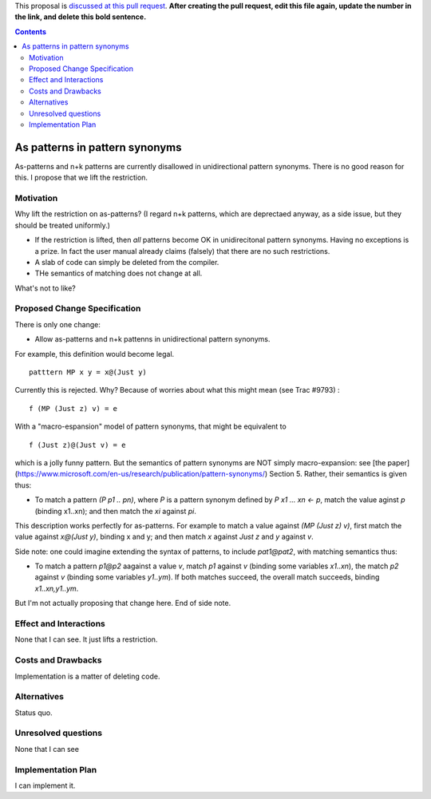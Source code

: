 .. proposal-number:: Leave blank. This will be filled in when the proposal is
                     accepted.

.. trac-ticket:: Leave blank. This will eventually be filled with the Trac
                 ticket number which will track the progress of the
                 implementation of the feature.

.. implemented:: Leave blank. This will be filled in with the first GHC version which
                 implements the described feature.

.. highlight:: haskell

This proposal is `discussed at this pull request <https://github.com/ghc-proposals/ghc-proposals/pull/0>`_. **After creating the pull request, edit this file again, update the number in the link, and delete this bold sentence.**

.. contents::

As patterns in pattern synonyms
==============

As-patterns and n+k patterns are currently disallowed in unidirectional pattern synonyms.  There is no good reason for this.
I propose that we lift the restriction.

Motivation
------------
Why lift the restriction on as-patterns?  (I regard n+k patterns, which are deprectaed anyway, as a side issue, but they should be treated
uniformly.)

* If the restriction is lifted, then *all* patterns become OK in unidirecitonal pattern synonyms. 
  Having no exceptions is a prize.  In fact the user manual already claims (falsely) that there are no such restrictions.

* A slab of code can simply be deleted from the compiler.

* THe semantics of matching does not change at all.

What's not to like?

Proposed Change Specification
-----------------------------
There is only one change:

* Allow as-patterns and n+k pattenns in unidirectional pattern synonyms.

For example, this definition would become legal.

::

 patttern MP x y = x@(Just y)

::

Currently this is rejected.  Why?  Because of worries about what this might mean (see Trac #9793) :

::

 f (MP (Just z) v) = e
 
::

With a "macro-espansion" model of pattern synonyms, that might be equivalent to

::

  f (Just z)@(Just v) = e
  
::

which is a jolly funny pattern.  But the semantics of pattern synonyms are NOT simply macro-expansion: see [the paper](https://www.microsoft.com/en-us/research/publication/pattern-synonyms/) Section 5.
Rather, their semantics is given thus:

* To match a pattern `(P p1 .. pn)`, where `P` is a pattern synonym defined by `P x1 ... xn <- p`, 
  match the value aginst `p` (binding x1..xn); and then match the `xi` against `pi`.
  
This description works perfectly for as-patterns. For example to match a value against `(MP (Just z) v)`,
first match the value against `x@(Just y)`, binding x and y; and then match `x` against `Just z` and `y` against `v`.

Side note: one could imagine extending the syntax of patterns, to include `pat1@pat2`, with matching semantics thus:

* To match a pattern `p1@p2` aagainst a value `v`, match `p1` against `v` (binding some variables `x1..xn`), the match `p2` against `v` (binding some variables `y1..ym`).  If both matches succeed, the overall match succeeds, binding `x1..xn,y1..ym`.

But I'm not actually proposing that change here.  End of side note.




Effect and Interactions
-----------------------
None that I can see.  It just lifts a restriction. 


Costs and Drawbacks
-------------------
Implementation is a matter of deleting code.

Alternatives
------------
Status quo.

Unresolved questions
--------------------
None that I can see

Implementation Plan
-------------------
I can implement it.

